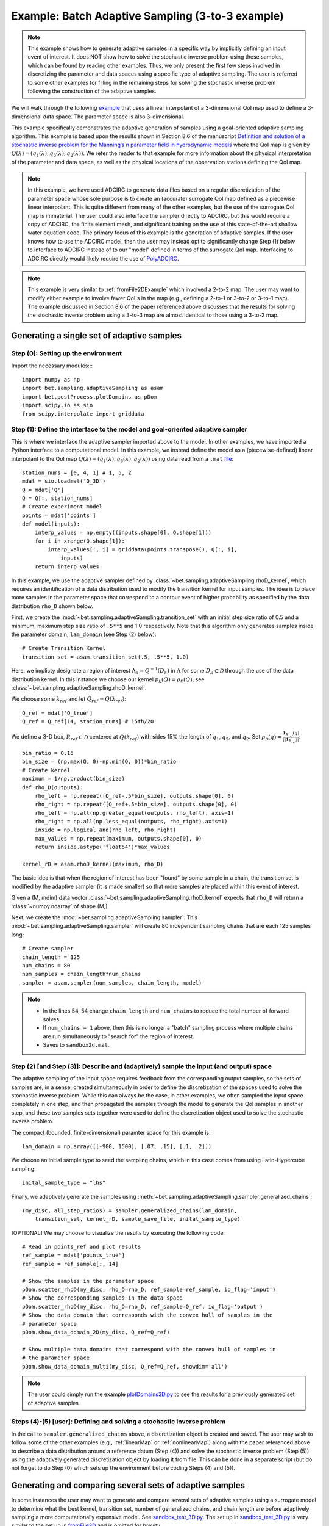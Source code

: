 .. _fromFile3DExample:

=======================================================================
Example: Batch Adaptive Sampling (3-to-3 example)
=======================================================================

.. note::

    This example shows how to generate adaptive samples in a specific
    way by implicitly defining an input event of interest. It does NOT
    show how to solve the stochastic inverse problem using these samples,
    which can be found by reading other examples. Thus, we only present
    the first few steps involved in discretizing the parameter and data
    spaces using a specific type of adaptive sampling. The user is
    referred to some other examples for filling in the remaining steps
    for solving the stochastic inverse problem following the construction
    of the adaptive samples.

We will walk through the following `example
<https://github.com/UT-CHG/BET/blob/master/examples/fromFile_ADCIRCMap/fromFile3D.py>`_
that uses a linear interpolant of a 3-dimensional QoI map used
to define a 3-dimensional data space.
The parameter space is also 3-dimensional.

This example specifically demonstrates the adaptive generation of samples
using  a
goal-oriented adaptive sampling algorithm.
This example is based upon the results shown in Section 8.6 of the
manuscript `Definition and solution
of a stochastic inverse problem for the Manning’s n parameter field in
hydrodynamic models <http://dx.doi.org/10.1016/j.advwatres.2015.01.011>`_
where the QoI map is given by
:math:`Q(\lambda) = (q_1(\lambda), q_5(\lambda), q_2(\lambda))`.
We refer the reader to that example for more information about the
physical interpretation of the parameter and data space, as well as
the physical locations of the observation stations defining the QoI map.

.. note::

    In this example, we have used ADCIRC to generate data files
    based on a regular discretization of the parameter space whose
    sole purpose is to create an (accurate) surrogate QoI map defined as a
    piecewise linear interpolant. This is quite different from many of the
    other examples, but the use of the surrogate QoI map is immaterial. The
    user could also interface the sampler directly to ADCIRC, but this would
    require a copy of ADCIRC, the finite element mesh, and significant
    training on the use of this state-of-the-art shallow water equation code.
    The primary focus of this example is the generation of adaptive samples.
    If the user knows how to use the ADCIRC model, then the user may instead
    opt to significantly change Step (1) below to interface to ADCIRC instead
    of to our "model" defined in terms of the surrogate QoI map.
    Interfacing to ADCIRC directly would likely require the use of `PolyADCIRC
    <https://github.com/UT-CHG/PolyADCIRC>`_.

.. note::

    This example is very similar to :ref:`fromFile2DExample` which involved
    a 2-to-2 map. The user may want to modify either example to involve fewer
    QoI's in the map (e.g., defining a 2-to-1 or 3-to-2 or 3-to-1 map). The
    example discussed in Section 8.6 of the paper referenced above discusses
    that the results for solving the stochastic inverse problem using a 3-to-3
    map are almost identical to those using a 3-to-2 map.

Generating a single set of adaptive samples
===========================================

Step (0): Setting up the environment
------------------------------------

Import the necessary modules::::

    import numpy as np
    import bet.sampling.adaptiveSampling as asam
    import bet.postProcess.plotDomains as pDom
    import scipy.io as sio
    from scipy.interpolate import griddata


Step (1): Define the interface to the model and goal-oriented adaptive sampler
------------------------------------------------------------------------------
This is where we interface the adaptive sampler imported above
to the model.
In other examples, we have imported a Python interface to a
computational model.
In this example,  we instead define the model as
a (piecewise-defined) linear interpolant to the QoI map :math:`Q(\lambda) =
(q_1(\lambda), q_5(\lambda), q_2(\lambda))` using data read from a ``.mat``
`file <https://github.com/UT-CHG/BET/blob/master/examples/matfiles/Q_3D.mat>`_::

    station_nums = [0, 4, 1] # 1, 5, 2
    mdat = sio.loadmat('Q_3D')
    Q = mdat['Q']
    Q = Q[:, station_nums]
    # Create experiment model
    points = mdat['points']
    def model(inputs):
        interp_values = np.empty((inputs.shape[0], Q.shape[1]))
        for i in xrange(Q.shape[1]):
            interp_values[:, i] = griddata(points.transpose(), Q[:, i],
                inputs)
        return interp_values


In this example, we use the adaptive sampler defined by
:class:`~bet.sampling.adaptiveSampling.rhoD_kernel`, which requires
an identification of a data distribution used to modify the transition
kernel for input samples. The idea is to place more samples in the
parameter space that correspond to a contour event of higher probability
as specified by the data distribution ``rho_D`` shown below.

First, we create the :mod:`~bet.sampling.adaptiveSampling.transition_set`
with an
initial step size ratio of 0.5 and a minimum, maximum step size ratio of
``.5**5`` and 1.0 respectively. Note that this algorithm only generates
samples inside the parameter domain, ``lam_domain`` (see Step (2) below)::

    # Create Transition Kernel
    transition_set = asam.transition_set(.5, .5**5, 1.0)

Here, we implicty designate a region of interest :math:`\Lambda_k =
Q^{-1}(D_k)` in :math:`\Lambda` for some :math:`D_k \subset \mathcal{D}`
through the use of the data distribution kernel.
In this instance we choose our kernel
:math:`p_k(Q) = \rho_\mathcal{D}(Q)`, see
:class:`~bet.sampling.adaptiveSampling.rhoD_kernel`.

We choose some :math:`\lambda_{ref}` and
let :math:`Q_{ref} = Q(\lambda_{ref})`::

    Q_ref = mdat['Q_true']
    Q_ref = Q_ref[14, station_nums] # 15th/20

We define a 3-D box, :math:`R_{ref} \subset \mathcal{D}` centered at
:math:`Q(\lambda_{ref})` with sides 15% the length of :math:`q_1`,
:math:`q_5`, and :math:`q_2`.
Set :math:`\rho_\mathcal{D}(q) = \frac{\mathbf{1}_{R_{ref}}(q)}{||\mathbf{1}_{R_{ref}}||}`::

    bin_ratio = 0.15
    bin_size = (np.max(Q, 0)-np.min(Q, 0))*bin_ratio
    # Create kernel
    maximum = 1/np.product(bin_size)
    def rho_D(outputs):
        rho_left = np.repeat([Q_ref-.5*bin_size], outputs.shape[0], 0)
        rho_right = np.repeat([Q_ref+.5*bin_size], outputs.shape[0], 0)
        rho_left = np.all(np.greater_equal(outputs, rho_left), axis=1)
        rho_right = np.all(np.less_equal(outputs, rho_right),axis=1)
        inside = np.logical_and(rho_left, rho_right)
        max_values = np.repeat(maximum, outputs.shape[0], 0)
        return inside.astype('float64')*max_values

    kernel_rD = asam.rhoD_kernel(maximum, rho_D)

The basic idea is that when the region of interest has been "found" by
some sample in a chain, the transition set is modified by the
adaptive sampler (it is made smaller) so that more samples are placed
within this event of interest.

Given a (M, mdim) data vector
:class:`~bet.sampling.adaptiveSampling.rhoD_kernel` expects that ``rho_D``
will return a :class:`~numpy.ndarray` of shape (M,).

Next, we create the :mod:`~bet.sampling.adaptiveSampling.sampler`. This
:mod:`~bet.sampling.adaptiveSampling.sampler` will create 80 independent
sampling chains that are each 125 samples long::

    # Create sampler
    chain_length = 125
    num_chains = 80
    num_samples = chain_length*num_chains
    sampler = asam.sampler(num_samples, chain_length, model)

.. note::

    * In the lines 54, 54 change ``chain_length`` and ``num_chains`` to
      reduce the total number of forward solves.
    * If ``num_chains = 1`` above, then this is no longer a "batch"
      sampling process where multiple chains are run simultaneously to
      "search for" the region of interest.
    * Saves to ``sandbox2d.mat``.

Step (2) [and Step (3)]: Describe and (adaptively) sample the input (and output) space
---------------------------------------------------------------------------------------

The adaptive sampling of the input space requires feedback from the
corresponding output samples, so the sets of samples are, in a sense,
created simultaneously in order to define the discretization of the
spaces used to solve the stochastic inverse problem.
While this can always be the case, in other examples, we often sampled the
input space completely in one step, and then propagated the samples
through the model to generate the QoI samples in another step, and
these two samples sets together were used to define the
discretization object used to solve the stochastic inverse problem.

The compact (bounded, finite-dimensional) paramter space for this
example is::

    lam_domain = np.array([[-900, 1500], [.07, .15], [.1, .2]])

We choose an initial sample type to seed the sampling chains, which
in this case comes from using Latin-Hypercube sampling::

    inital_sample_type = "lhs"

Finally, we adaptively generate the samples using
:meth:`~bet.sampling.adaptiveSampling.sampler.generalized_chains`::

    (my_disc, all_step_ratios) = sampler.generalized_chains(lam_domain,
        transition_set, kernel_rD, sample_save_file, inital_sample_type)

[OPTIONAL] We may choose to visualize the results by executing the
following code::

    # Read in points_ref and plot results
    ref_sample = mdat['points_true']
    ref_sample = ref_sample[:, 14]

    # Show the samples in the parameter space
    pDom.scatter_rhoD(my_disc, rho_D=rho_D, ref_sample=ref_sample, io_flag='input')
    # Show the corresponding samples in the data space
    pDom.scatter_rhoD(my_disc, rho_D=rho_D, ref_sample=Q_ref, io_flag='output')
    # Show the data domain that corresponds with the convex hull of samples in the
    # parameter space
    pDom.show_data_domain_2D(my_disc, Q_ref=Q_ref)

    # Show multiple data domains that correspond with the convex hull of samples in
    # the parameter space
    pDom.show_data_domain_multi(my_disc, Q_ref=Q_ref, showdim='all')

.. note::

    The user could simply run the example `plotDomains3D.py
    <https://github.com/UT-CHG/BET/tree/master/examples/fromFile_ADCIRCMap/plotDomains3D.py>`_
    to see the results for a previously generated set of adaptive
    samples.

Steps (4)-(5) [user]: Defining and solving a stochastic inverse problem
-----------------------------------------------------------------------

In the call to ``sampler.generalized_chains`` above, a discretization
object is created and saved. The user may wish to follow some of the other
examples (e.g., :ref:`linearMap` or :ref:`nonlinearMap`)
along with the paper referenced above to describe a data
distribution around a reference datum (Step (4)) and solve the stochastic
inverse problem (Step (5)) using the adaptively generated discretization
object by loading it from file. This can be done in a separate script
(but do not forget to do Step (0) which sets up the environment before
coding Steps (4) and (5)).


Generating and comparing several sets of adaptive samples
==========================================================
In some instances the user may want to generate and compare several sets of
adaptive samples using a surrogate model to determine what the best kernel,
transition set, number of generalized chains, and chain length are before
adaptively sampling a more computationally expensive model. See
`sandbox_test_3D.py <https://github.com/UT-CHG/BET/tree/master/examples/fromFile_ADCIRCMap/sandbox_test_3D.py>`_.
The set up in
`sandbox_test_3D.py <https://github.com/UT-CHG/BET/tree/master/examples/fromFile_ADCIRCMap/sandbox_test_3D.py>`_
is very similar to the
set up in `fromFile3D <https://github.com/UT-CHG/BET/tree/master/examples/fromFile_ADCIRCMap/fromFile3D.py>`_
and is
omitted for brevity.

We can explore several types of kernels::

    kernel_mm = asam.maxima_mean_kernel(np.array([Q_ref]), rho_D)
    kernel_m = asam.maxima_kernel(np.array([Q_ref]), rho_D)
    kernel_rD = asam.rhoD_kernel(maximum, rho_D)
    kern_list = [kernel_mm, kernel_rD, kernel_m]
    # Get samples
    # Run with varying kernels
    gen_results = sampler.run_gen(kern_list, rho_D, maximum, param_min,
            param_max, transition_set, sample_save_file)

We can explore :class:`~bet.sampling.adaptiveSampling.transition_set` with
various inital, minimum, and maximum step size ratios::

    # Run with varying transition sets bounds
    init_ratio = [0.1, 0.25, 0.5]
    min_ratio = [2e-3, 2e-5, 2e-8]
    max_ratio = [.5, .75, 1.0]
    tk_results = sampler.run_tk(init_ratio, min_ratio, max_ratio, rho_D,
            maximum, param_min, param_max, kernel_rD, sample_save_file)

We can explore a single kernel with varying values of ratios for increasing
and decreasing the step size (i.e. the size of the hyperrectangle to draw a new
step from using a transition set)::

    increase = [1.0, 2.0, 4.0]
    decrease = [0.5, 0.5e2, 0.5e3]
    tolerance = [1e-4, 1e-6, 1e-8]
    incdec_results = sampler.run_inc_dec(increase, decrease, tolerance, rho_D,
        maximum, param_min, param_max, transition_set, sample_save_file)

.. note::

    The above examples just use a ``zip`` combination of the lists uses to
    define varying parameters for the kernels and transition sets. To explore
    the product of these lists you need to use ``numpy.meshgrid`` and
    ``numpy.ravel`` or a similar process.

To compare the results in terms of yield or the total number of samples
generated in the region of interest we can use
:class:`~bet.sampling.basicSampling.compare_yield` to display the results to screen::

    # Compare the quality of several sets of samples
    print "Compare yield of sample sets with various kernels"
    bsam.compare_yield(gen_results[3], gen_results[2], gen_results[4])
    print "Compare yield of sample sets with various transition sets bounds"
    bsam.compare_yield(tk_results[3], tk_results[2], tk_results[4])
    print "Compare yield of sample sets with variouos increase/decrease ratios"
    bsam.compare_yield(incdec_results[3], incdec_results[2],incdec_results[4])

Here :meth:`~bet.sampling.basicSampling.compare_yield` simply displays to screen the
``sample_quality`` and ``run_param`` sorted by ``sample_quality`` and indexed
by ``sort_ind``.
